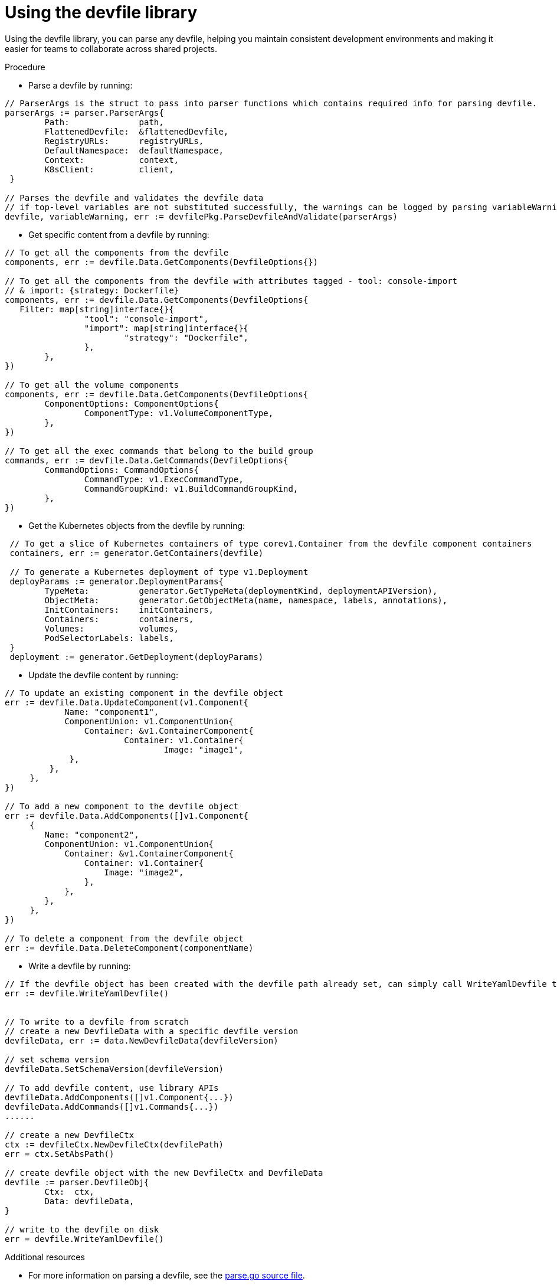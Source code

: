[id="proc_using-the-devfile-library_{context}"]
= Using the devfile library

[role="_abstract"]
Using the devfile library, you can parse any devfile, helping you maintain consistent development environments and making it easier for teams to collaborate across shared projects.

.Procedure

* Parse a devfile by running:

====
----

// ParserArgs is the struct to pass into parser functions which contains required info for parsing devfile.
parserArgs := parser.ParserArgs{
 	Path:              path,
 	FlattenedDevfile:  &flattenedDevfile,
 	RegistryURLs:      registryURLs,
 	DefaultNamespace:  defaultNamespace,
 	Context:           context,
 	K8sClient:         client,
 }

// Parses the devfile and validates the devfile data
// if top-level variables are not substituted successfully, the warnings can be logged by parsing variableWarning
devfile, variableWarning, err := devfilePkg.ParseDevfileAndValidate(parserArgs)
----
====

* Get specific content from a devfile by running:

====
----
// To get all the components from the devfile
components, err := devfile.Data.GetComponents(DevfileOptions{})

// To get all the components from the devfile with attributes tagged - tool: console-import
// & import: {strategy: Dockerfile}
components, err := devfile.Data.GetComponents(DevfileOptions{
   Filter: map[string]interface{}{
 		"tool": "console-import",
 		"import": map[string]interface{}{
 			"strategy": "Dockerfile",
 		},
 	},
})

// To get all the volume components
components, err := devfile.Data.GetComponents(DevfileOptions{
 	ComponentOptions: ComponentOptions{
 		ComponentType: v1.VolumeComponentType,
 	},
})

// To get all the exec commands that belong to the build group
commands, err := devfile.Data.GetCommands(DevfileOptions{
 	CommandOptions: CommandOptions{
 		CommandType: v1.ExecCommandType,
 		CommandGroupKind: v1.BuildCommandGroupKind,
 	},
})
----
====

* Get the Kubernetes objects from the devfile by running:

====
----
 // To get a slice of Kubernetes containers of type corev1.Container from the devfile component containers
 containers, err := generator.GetContainers(devfile)

 // To generate a Kubernetes deployment of type v1.Deployment
 deployParams := generator.DeploymentParams{
 	TypeMeta:          generator.GetTypeMeta(deploymentKind, deploymentAPIVersion),
 	ObjectMeta:        generator.GetObjectMeta(name, namespace, labels, annotations),
 	InitContainers:    initContainers,
 	Containers:        containers,
 	Volumes:           volumes,
 	PodSelectorLabels: labels,
 }
 deployment := generator.GetDeployment(deployParams)
----
====

* Update the devfile content by running:

====
----
// To update an existing component in the devfile object
err := devfile.Data.UpdateComponent(v1.Component{
	    Name: "component1",
	    ComponentUnion: v1.ComponentUnion{
	    	Container: &v1.ContainerComponent{
	    		Container: v1.Container{
	    			Image: "image1",
             },
         },
     },
})

// To add a new component to the devfile object
err := devfile.Data.AddComponents([]v1.Component{
     {
        Name: "component2",
        ComponentUnion: v1.ComponentUnion{
            Container: &v1.ContainerComponent{
                Container: v1.Container{
                    Image: "image2",
                },
            },
        },
     },
})

// To delete a component from the devfile object
err := devfile.Data.DeleteComponent(componentName)
----
====

* Write a devfile by running:

====
----
// If the devfile object has been created with the devfile path already set, can simply call WriteYamlDevfile to write the devfile
err := devfile.WriteYamlDevfile()


// To write to a devfile from scratch
// create a new DevfileData with a specific devfile version
devfileData, err := data.NewDevfileData(devfileVersion)

// set schema version
devfileData.SetSchemaVersion(devfileVersion)

// To add devfile content, use library APIs
devfileData.AddComponents([]v1.Component{...})
devfileData.AddCommands([]v1.Commands{...})
......

// create a new DevfileCtx
ctx := devfileCtx.NewDevfileCtx(devfilePath)
err = ctx.SetAbsPath()

// create devfile object with the new DevfileCtx and DevfileData
devfile := parser.DevfileObj{
 	Ctx:  ctx,
 	Data: devfileData,
}

// write to the devfile on disk
err = devfile.WriteYamlDevfile()
----
====

.Additional resources

* For more information on parsing a devfile, see the link:https://github.com/devfile/library/blob/main/pkg/devfile/parse.go[parse.go source file].
* For more information on generating Kubernetes objects with a devfile, see the link:https://github.com/devfile/library/blob/main/pkg/devfile/generator/generators.go[generators.go source file].
* For information on validating a devfile, see the link:https://github.com/devfile/library/blob/main/pkg/devfile/validate/validate.go[writer.go source file].
